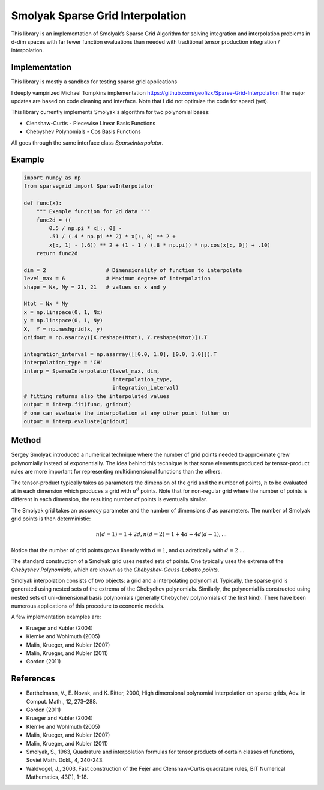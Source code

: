 Smolyak Sparse Grid Interpolation
=================================

This library is an implementation of Smolyak’s Sparse Grid Algorithm for solving
integration and interpolation problems in d-dim spaces with far fewer function
evaluations than needed with traditional tensor production
integration / interpolation.

Implementation
--------------
This library is mostly a sandbox for testing sparse grid applications

I deeply vampirized Michael Tompkins implementation https://github.com/geofizx/Sparse-Grid-Interpolation
The major updates are based on code cleaning and interface. Note that I did not
optimize the code for speed (yet).

This library currently implements Smolyak's algorithm for two polynomial bases:

* Clenshaw-Curtis - Piecewise Linear Basis Functions
* Chebyshev Polynomials - Cos Basis Functions

All goes through the same interface class `SparseInterpolator`.

Example
-------

.. code:: python

    import numpy as np
    from sparsegrid import SparseInterpolator

    def func(x):
        """ Example function for 2d data """
        func2d = ((
            0.5 / np.pi * x[:, 0] -
            .51 / (.4 * np.pi ** 2) * x[:, 0] ** 2 +
            x[:, 1] - (.6)) ** 2 + (1 - 1 / (.8 * np.pi)) * np.cos(x[:, 0]) + .10)
        return func2d
    
    dim = 2                   # Dimensionality of function to interpolate
    level_max = 6             # Maximum degree of interpolation
    shape = Nx, Ny = 21, 21   # values on x and y

    Ntot = Nx * Ny
    x = np.linspace(0, 1, Nx)
    y = np.linspace(0, 1, Ny)
    X,  Y = np.meshgrid(x, y)
    gridout = np.asarray([X.reshape(Ntot), Y.reshape(Ntot)]).T

    integration_interval = np.asarray([[0.0, 1.0], [0.0, 1.0]]).T
    interpolation_type = 'CH'
    interp = SparseInterpolator(level_max, dim, 
                                interpolation_type, 
                                integration_interval)
    # fitting returns also the interpolated values
    output = interp.fit(func, gridout)
    # one can evaluate the interpolation at any other point futher on
    output = interp.evaluate(gridout)


Method
------

Sergey Smolyak introduced a numerical technique where the number of grid points
needed to approximate grew polynomially instead of exponentially. The idea
behind this technique is that some elements produced by tensor-product rules are
more important for representing multidimensional functions than the others.

The tensor-product typically takes as parameters the dimension of the grid and
the number of points, :math:`n` to be evaluated at in each dimension which produces a
grid with :math:`n^d` points. Note that for non-regular grid where the number of points
is different in each dimension, the resulting number of points is eventually
similar.

The Smolyak grid takes an *accuracy* parameter and the number of
dimensions :math:`d` as parameters. The number
of Smolyak grid points is then deterministic:

.. math::

    n(d = 1) = 1 + 2 d, 
    n(d = 2) = 1 + 4d + 4d(d-1),
    ...

Notice that the number of grid points grows linearly with :math:`d = 1`, and
quadratically with :math:`d=2` ...

The standard construction of a Smolyak grid uses nested sets of points.
One typically uses the extrema of the *Chebyshev Polynomials*, which are known as
the *Chebyshev-Gauss-Lobatto points*. 

Smolyak interpolation consists of two objects: a grid and a interpolating
polynomial. Typically, the sparse grid is generated using nested sets of the
extrema of the Chebychev polynomials. Similarly, the polynomial is constructed
using nested sets of uni-dimensional basis polynomials (generally Chebychev
polynomials of the first kind). There have been numerous applications of this
procedure to economic models. 

A few implementation examples are:

* Krueger and Kubler (2004)
* Klemke and Wohlmuth (2005)
* Malin, Krueger, and Kubler (2007)
* Malin, Krueger, and Kubler (2011)
* Gordon (2011)

References
----------

* Barthelmann, V., E. Novak, and K. Ritter, 2000, High dimensional polynomial interpolation on sparse grids, Adv. in Comput. Math., 12, 273–288.
* Gordon (2011)
* Krueger and Kubler (2004)
* Klemke and Wohlmuth (2005)
* Malin, Krueger, and Kubler (2007)
* Malin, Krueger, and Kubler (2011)
* Smolyak, S., 1963, Quadrature and interpolation formulas for tensor products of certain classes of functions, Soviet Math. Dokl., 4, 240-243.
* Waldvogel, J., 2003, Fast construction of the Fejér and Clenshaw-Curtis quadrature rules, BIT Numerical Mathematics, 43(1), 1-18.

